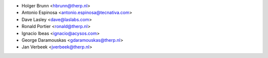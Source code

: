 * Holger Brunn <hbrunn@therp.nl>
* Antonio Espinosa <antonio.espinosa@tecnativa.com>
* Dave Lasley <dave@laslabs.com>
* Ronald Portier <ronald@therp.nl>
* Ignacio Ibeas <ignacio@acysos.com>
* George Daramouskas <gdaramouskas@therp.nl>
* Jan Verbeek <jverbeek@therp.nl>
